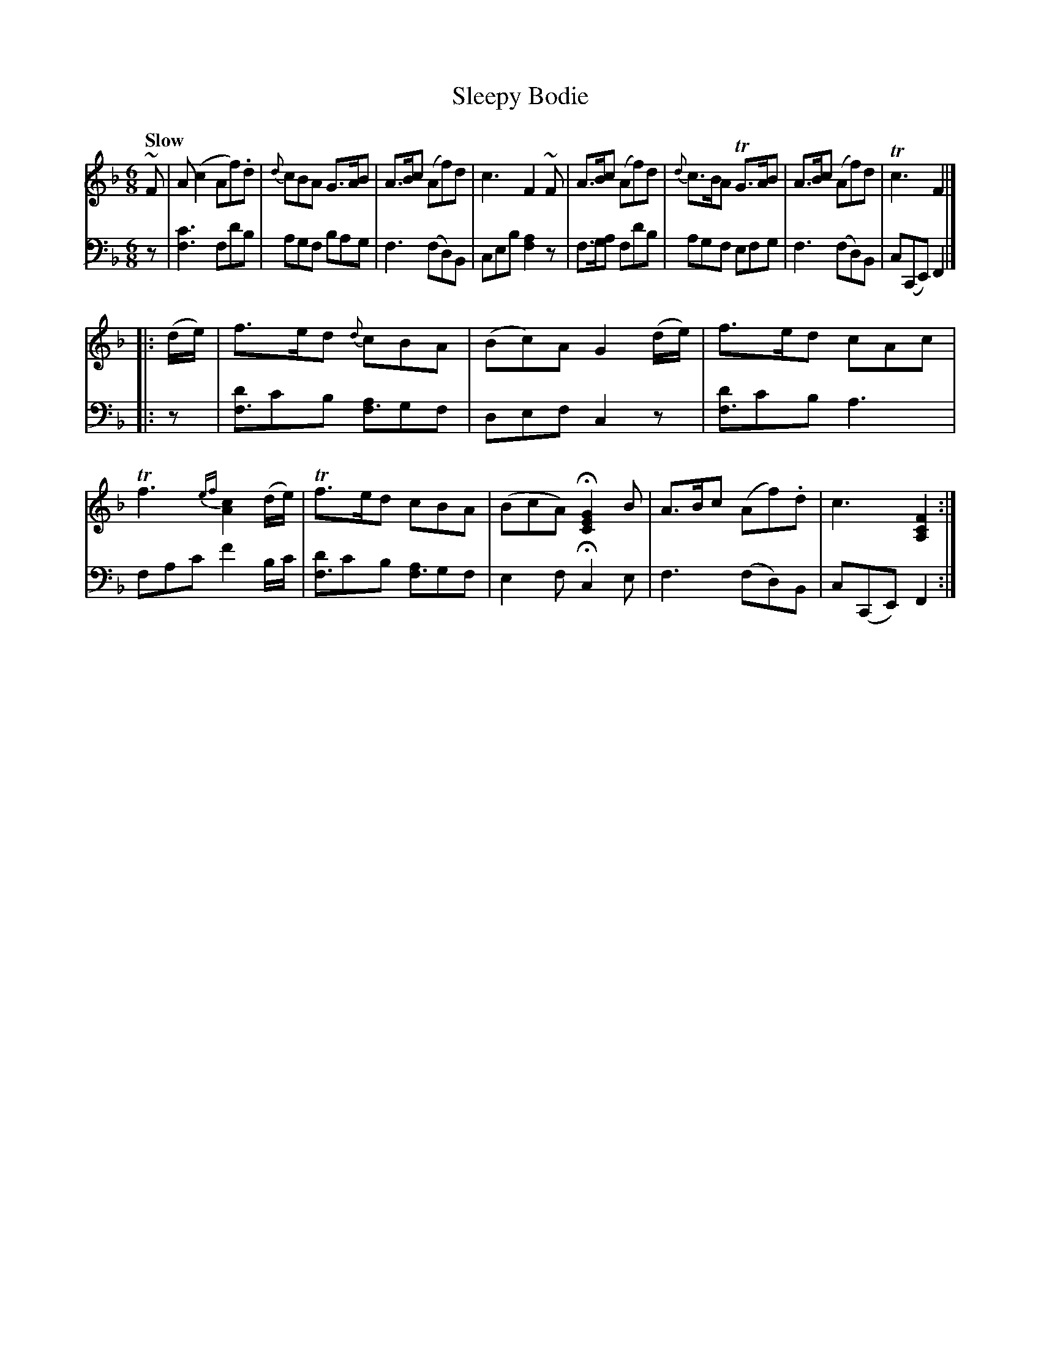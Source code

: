 X: 3063
T: Sleepy Bodie
%R: jig
N: This is version 1, for ABC software that doesn't understand voice overlays
B: Niel Gow & Sons "Complete Repository" v.3 p.6 #3
Z: 2021 John Chambers <jc:trillian.mit.edu>
N: The first line has a |: (start-repeat) at the end of the first staff.
N: This confuses some current software, so I put in at the start of the 2nd staff.
M: 6/8
L: 1/8
Q: "Slow"
K: F
% - - - - - - - - - -
V: 1 staves=2
~F |\
A(c2 Af).d | {d}cBA G>AB | A>Bc (Af)d | c3 F2~F |\
A>Bc (Af)d | {d}c>BA TG>AB | A>Bc (Af)d | Tc3 F2 |]
|: (d/e/) |\
f>ed {d}cBA | (Bc)A G2(d/e/) | f>ed cAc | Tf3 {ef}[c2A2](d/e/) |\
Tf>ed cBA | (BcA) H[G2E2C2]B | A>Bc (Af).d | c3 [F2C2A,2] :|
% - - - - - - - - - -
V: 2 clef=bass middle=d
z |\
[c'3f3] fd'b | agf bag | f3 (fd)B | ceb [a2f2]z |\
f>ga fd'b | agf efg | f3 (fd)B | c(CE) F2 |]
|: z |\
[d'f3]c'b [af3]gf | def c2z | [d'f3]c'b a3 | fac' f'2b/c'/ |\
[d'f3]c'b [af3]gf | e2f Hc2e | f3 (fd)B | c(CE) F2 :|
